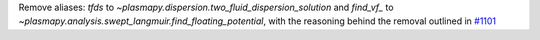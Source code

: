 Remove aliases: `tfds` to `~plasmapy.dispersion.two_fluid_dispersion_solution`
and `find_vf_` to `~plasmapy.analysis.swept_langmuir.find_floating_potential`,
with the reasoning behind the removal outlined in `#1101
<https://github.com/PlasmaPy/PlasmaPy/pull/1101#issue-608337879>`_
